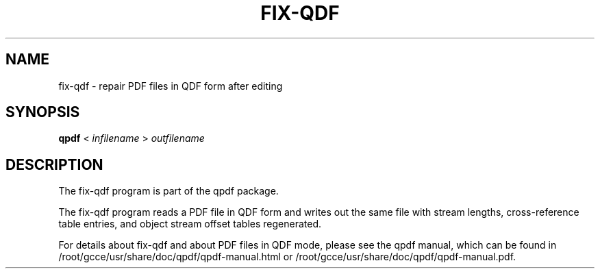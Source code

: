 \" This file is not processed by autoconf, but rather by build.mk in
\" the manual directory.
.TH FIX-QDF "1" "April 2008" "fix-qdf version 7.0.0" "User Commands"
.SH NAME
fix-qdf \- repair PDF files in QDF form after editing
.SH SYNOPSIS
.B qpdf
< \fIinfilename\fR > \fIoutfilename\fR
.SH DESCRIPTION
The fix-qdf program is part of the qpdf package.
.PP
The fix-qdf program reads a PDF file in QDF form and writes out
the same file with stream lengths, cross-reference table entries, and
object stream offset tables regenerated.
.PP
For details about fix-qdf and about PDF files in QDF mode, please see
the qpdf manual, which can be found in /root/gcce/usr/share/doc/qpdf/qpdf-manual.html or
/root/gcce/usr/share/doc/qpdf/qpdf-manual.pdf.
